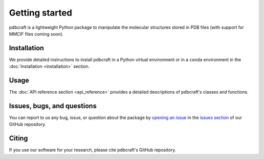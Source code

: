 Getting started
===============

pdbcraft is a lightweight Python package to manipulate the molecular structures stored in PDB files (with support for MMCIF files coming soon).

Installation
------------

We provide detailed instructions to install pdbcraft in a Python virtual environment or in a ``conda`` environment in the :doc:`Installation <installation>` section.

Usage
-----

The :doc:`API reference section <api_reference>` provides a detailed descriptions of pdbcraft's classes and functions.

Issues, bugs, and questions
---------------------------

You can report to us any bug, issue, or question about the package by `opening an issue <https://docs.github.com/en/issues/tracking-your-work-with-issues/creating-an-issue>`_ in the `issues section <https://github.com/Center-for-Health-Data-Science/pdbcraft/issues>`_ of our GitHub repository.

Citing
------

If you use our software for your research, please cite pdbcraft's GitHub repository.